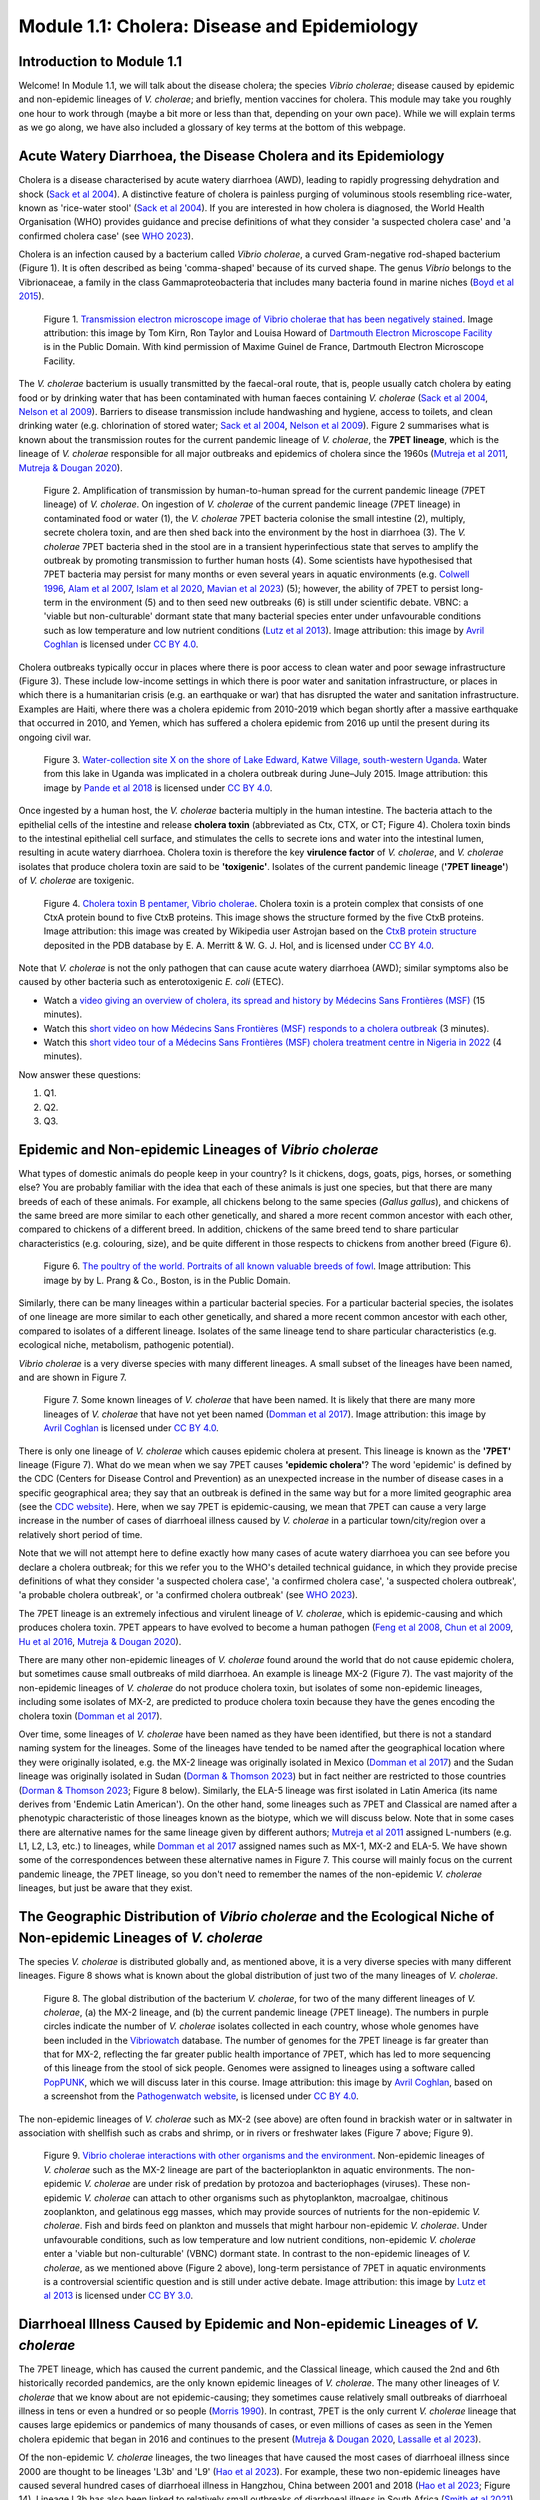 Module 1.1: Cholera: Disease and Epidemiology
=============================================

Introduction to Module 1.1
--------------------------

Welcome!
In Module 1.1, we will talk about the disease cholera; the species *Vibrio cholerae*; disease
caused by epidemic and non-epidemic lineages of *V. cholerae*; and briefly, mention vaccines for cholera.
This module may take you roughly one hour to work through (maybe a bit more or less than that, depending on your own pace).
While we will explain terms as we go along, we have also included a glossary of key terms at the bottom of this webpage. 

Acute Watery Diarrhoea, the Disease Cholera and its Epidemiology
----------------------------------------------------------------

Cholera is a disease characterised by acute watery diarrhoea (AWD), leading to rapidly progressing dehydration and shock (`Sack et al 2004`_).
A distinctive feature of cholera is painless purging of voluminous stools resembling rice-water, known as 'rice-water stool' (`Sack et al 2004`_).
If you are interested in how cholera is diagnosed, the World Health Organisation (WHO) provides guidance and 
precise definitions of what they consider 'a suspected cholera case' and 'a confirmed cholera case' (see `WHO 2023`_).

.. _Sack et al 2004: https://pubmed.ncbi.nlm.nih.gov/14738797/

.. _WHO 2023: https://www.gtfcc.org/wp-content/uploads/2023/02/gtfcc-public-health-surveillance-for-cholera-interim-guidance.pdf

Cholera is an infection caused by a bacterium called *Vibrio cholerae*, a curved Gram-negative rod-shaped bacterium (Figure 1).
It is often described as being 'comma-shaped' because of its curved shape.
The genus *Vibrio* belongs to the Vibrionaceae, a family in the class Gammaproteobacteria that includes many bacteria 
found in marine niches (`Boyd et al 2015`_).

.. _Boyd et al 2015: https://pubmed.ncbi.nlm.nih.gov/26542048/

.. figure:: Vibrio_cholerae.jpg
  :width: 350

  Figure 1. `Transmission electron microscope image of Vibrio cholerae that has been negatively stained`_. Image attribution: this image by Tom Kirn, Ron Taylor and Louisa Howard of `Dartmouth Electron Microscope Facility`_ is in the Public Domain. With kind permission of Maxime Guinel de France, Dartmouth Electron Microscope Facility.

.. _Transmission electron microscope image of Vibrio cholerae that has been negatively stained: https://en.wikipedia.org/wiki/Vibrio_cholerae#/media/File:Vibrio_cholerae.jpg

.. _Dartmouth Electron Microscope Facility: https://www.dartmouth.edu/emlab/

The *V. cholerae* bacterium is usually transmitted by the faecal-oral route, that is, 
people usually catch cholera by eating food or by drinking water that has been contaminated
with human faeces containing *V. cholerae* (`Sack et al 2004`_, `Nelson et al 2009`_). Barriers to disease transmission include
handwashing and hygiene, access to toilets, and clean drinking water (e.g. chlorination of stored water; `Sack et al 2004`_, `Nelson et al 2009`_). 
Figure 2 summarises what is known about the transmission routes for the current pandemic lineage of *V. cholerae*, the **7PET
lineage**, which is the lineage of *V. cholerae* responsible for all major outbreaks and epidemics of cholera since the 1960s (`Mutreja et al 2011`_, `Mutreja & Dougan 2020`_). 

.. _Sack et al 2004: https://pubmed.ncbi.nlm.nih.gov/14738797/

.. _Mutreja et al 2011: https://pubmed.ncbi.nlm.nih.gov/21866102/

.. _Mutreja & Dougan 2020: https://pubmed.ncbi.nlm.nih.gov/31345641/

.. _Nelson et al 2009: https://pubmed.ncbi.nlm.nih.gov/19756008/

.. figure:: 7PET_LifeCycle.png
  :width: 1350

  Figure 2. Amplification of transmission by human-to-human spread for the current pandemic lineage (7PET lineage) of *V. cholerae*. On ingestion of *V. cholerae* of the current pandemic lineage (7PET lineage) in contaminated food or water (1), the *V. cholerae* 7PET bacteria colonise the small intestine (2), multiply, secrete cholera toxin, and are then shed back into the environment by the host in diarrhoea (3). The *V. cholerae* 7PET bacteria shed in the stool are in a transient hyperinfectious state that serves to amplify the outbreak by promoting transmission to further human hosts (4). Some scientists have hypothesised that 7PET bacteria may persist for many months or even several years in aquatic environments (e.g. `Colwell 1996`_, `Alam et al 2007`_, `Islam et al 2020`_, `Mavian et al 2023`_) (5); however, the ability of 7PET to persist long-term in the environment (5) and to then seed new outbreaks (6) is still under scientific debate. VBNC: a 'viable but non-culturable' dormant state that many bacterial species enter under unfavourable conditions such as low temperature and low nutrient conditions (`Lutz et al 2013`_). Image attribution: this image by `Avril Coghlan`_ is licensed under `CC BY 4.0`_.

.. _Nelson et al 2009: https://pubmed.ncbi.nlm.nih.gov/19756008/

.. _Mavian et al 2023: https://pubmed.ncbi.nlm.nih.gov/37735743/

.. _Islam et al 2020: https://pubmed.ncbi.nlm.nih.gov/31285087/

.. _CC BY 4.0: https://creativecommons.org/licenses/by/4.0/

.. _Lutz et al 2013: https://pubmed.ncbi.nlm.nih.gov/24379807/

.. _Alam et al 2007: https://pubmed.ncbi.nlm.nih.gov/17968017/

.. _Colwell 1996: https://pubmed.ncbi.nlm.nih.gov/8953025/

.. _Avril Coghlan: https://www.linkedin.com/in/avril-coghlan-4409545/?originalSubdomain=uk

Cholera outbreaks typically occur in places where there is poor access
to clean water and poor sewage infrastructure (Figure 3). These include low-income settings in which there is poor water and sanitation infrastructure, 
or places in which there is a humanitarian crisis (e.g. an earthquake or war) that has disrupted the water and sanitation infrastructure.
Examples are Haiti, where there was a cholera epidemic from 2010-2019 which began shortly after a massive earthquake that occurred in 2010, 
and Yemen, which has suffered a cholera epidemic from 2016 up until the present during its ongoing civil war. 

.. figure:: ContaminatedWater.png
  :width: 350

  Figure 3. `Water-collection site X on the shore of Lake Edward, Katwe Village, south-western Uganda`_. Water from this lake in Uganda was implicated in a cholera outbreak during June–July 2015. Image attribution: this image by `Pande et al 2018`_ is licensed under `CC BY 4.0`_.

.. _Water-collection site X on the shore of Lake Edward, Katwe Village, south-western Uganda: https://journals.plos.org/plosone/article/figure?id=10.1371/journal.pone.0198431.g003

.. _Pande et al 2018: https://pubmed.ncbi.nlm.nih.gov/29949592/

.. _CC BY 4.0: https://creativecommons.org/licenses/by/4.0/

Once ingested by a human host, the *V. cholerae* bacteria multiply in the human intestine. The
bacteria attach to the epithelial cells of the intestine and release **cholera toxin** (abbreviated as Ctx, CTX, or CT; Figure 4). Cholera toxin 
binds to the intestinal epithelial cell surface, and stimulates the cells to secrete ions and water into
the intestinal lumen, resulting in acute watery diarrhoea. Cholera toxin is therefore the key **virulence factor** 
of *V. cholerae*, and *V. cholerae* isolates that produce cholera toxin are said to be **'toxigenic'**.
Isolates of the current pandemic lineage (**'7PET lineage'**) of *V. cholerae* are toxigenic.

.. figure:: CholeraToxin.jpg
  :width: 450

  Figure 4. `Cholera toxin B pentamer, Vibrio cholerae`_. Cholera toxin is a protein complex that consists of one CtxA protein bound to five CtxB proteins. This image shows the structure formed by the five CtxB proteins. Image attribution: this image was created by Wikipedia user Astrojan based on the `CtxB protein structure`_ deposited in the PDB database by E. A. Merritt & W. G. J. Hol, and is licensed under `CC BY 4.0`_.

.. _Cholera toxin B pentamer, Vibrio cholerae: https://en.wikipedia.org/wiki/File:1chq.jpg

.. _CtxB protein structure: https://www.rcsb.org/structure/1chq

.. __CC BY 4.0: https://creativecommons.org/licenses/by/4.0/

Note that *V. cholerae* is not the only pathogen that can cause acute watery diarrhoea (AWD); similar symptoms also be caused by other bacteria
such as enterotoxigenic *E. coli* (ETEC). 

.. image:: Activity.png
  :width: 1050

* Watch a `video giving an overview of cholera, its spread and history by Médecins Sans Frontières (MSF)`_ (15 minutes).
* Watch this `short video on how Médecins Sans Frontières (MSF) responds to a cholera outbreak`_ (3 minutes).
* Watch this `short video tour of a Médecins Sans Frontières (MSF) cholera treatment centre in Nigeria in 2022`_ (4 minutes).

.. _video giving an overview of cholera, its spread and history by Médecins Sans Frontières (MSF): https://www.youtube.com/watch?v=TzPXP1_eUzw

.. _short video on how Médecins Sans Frontières (MSF) responds to a cholera outbreak: https://www.youtube.com/watch?v=VNbU98fetGo

.. _short video tour of a Médecins Sans Frontières (MSF)  cholera treatment centre in Nigeria in 2022: https://www.youtube.com/watch?v=Gwc1lP_7riI

Now answer these questions:

#. Q1.
#. Q2.
#. Q3.

Epidemic and Non-epidemic Lineages of *Vibrio cholerae* 
-------------------------------------------------------

What types of domestic animals do people keep in your country? Is it chickens, dogs, goats, pigs, horses, or something else?
You are probably familiar with the idea that each of these animals is just one species, but that there are many breeds of each of these animals.
For example, all chickens belong to the same species (*Gallus gallus*), and chickens of the same breed are more similar to each other genetically, and shared
a more recent common ancestor with each other, compared to chickens of a different breed. In addition, chickens of the same breed tend to share
particular characteristics (e.g. colouring, size), and be quite different in those respects to chickens from another breed (Figure 6).

.. figure:: Poultry_of_the_world.jpg
  :width: 500

  Figure 6. `The poultry of the world. Portraits of all known valuable breeds of fowl`_. Image attribution: This image by by L. Prang & Co., Boston, is in the Public Domain. 

.. _The poultry of the world. Portraits of all known valuable breeds of fowl: https://commons.wikimedia.org/wiki/File:Poultry_of_the_world.jpg

Similarly, there can be many lineages within a particular bacterial species.
For a particular bacterial species, the isolates of one lineage are more similar to each other genetically, and shared
a more recent common ancestor with each other, compared to isolates of a different lineage. Isolates of the same lineage
tend to share particular characteristics (e.g. ecological niche, metabolism, pathogenic potential). 

*Vibrio cholerae* is a very diverse species with many different lineages. A small subset of the lineages have
been named, and are shown in Figure 7. 

.. figure:: LineagesCartoon.png
  :width: 550

  Figure 7. Some known lineages of *V. cholerae* that have been named. It is likely that there are many more lineages of *V. cholerae* that have not yet been named (`Domman et al 2017`_). Image attribution: this image by `Avril Coghlan`_ is licensed under `CC BY 4.0`_.

.. _CC BY 4.0: https://creativecommons.org/licenses/by/4.0/

.. _Avril Coghlan: https://www.linkedin.com/in/avril-coghlan-4409545/?originalSubdomain=uk

.. _Domman et al 2017: https://pubmed.ncbi.nlm.nih.gov/29123068/

There is only one lineage of *V. cholerae* which causes epidemic cholera at present.
This lineage is known as the **'7PET'** lineage (Figure 7). What do we mean when we say 7PET causes **'epidemic cholera'**?
The word 'epidemic' is defined by the CDC (Centers for Disease Control and Prevention) as an unexpected increase in the number of disease cases in a specific geographical area;
they say that an outbreak is defined in the same way but for a more limited geographic area (see the `CDC website`_).
Here, when we say 7PET is epidemic-causing, we mean that 7PET can cause a very large increase in the number
of cases of diarrhoeal illness caused by *V. cholerae* in a particular town/city/region over a relatively short period of time. 

.. _CDC website: https://archive.cdc.gov/www_cdc_gov/csels/dsepd/ss1978/lesson1/section11.html

Note that we will not attempt here to define exactly how many cases of acute watery diarrhoea you can see
before you declare a cholera outbreak; for this we refer you to the WHO's detailed technical guidance,
in which they provide precise definitions of what they consider 'a suspected cholera case', 'a confirmed cholera case',
'a suspected cholera outbreak', 'a probable cholera outbreak', or 'a confirmed cholera outbreak' (see `WHO 2023`_).

.. _WHO 2023: https://www.gtfcc.org/wp-content/uploads/2023/02/gtfcc-public-health-surveillance-for-cholera-interim-guidance.pdf

The 7PET lineage is an extremely infectious and virulent lineage of *V. cholerae*, which is epidemic-causing and which produces
cholera toxin. 7PET appears to have evolved to become a 
human pathogen (`Feng et al 2008`_, `Chun et al 2009`_, `Hu et al 2016`_, `Mutreja & Dougan 2020`_).

.. _Chun et al 2009: https://pubmed.ncbi.nlm.nih.gov/19720995/

.. _Feng et al 2008: https://pubmed.ncbi.nlm.nih.gov/19115014/

.. _Hu et al 2016: https://pubmed.ncbi.nlm.nih.gov/27849586/

.. _Mutreja & Dougan 2020: https://pubmed.ncbi.nlm.nih.gov/31345641/

There are many other non-epidemic lineages of *V. cholerae* found around the world that do not cause epidemic
cholera, but sometimes cause small outbreaks of mild diarrhoea. An example is lineage MX-2 (Figure 7). 
The vast majority of the non-epidemic lineages of *V. cholerae* do not produce cholera toxin, but isolates of some
non-epidemic lineages, including some isolates of MX-2, are predicted to produce cholera toxin because they 
have the genes encoding the cholera toxin (`Domman et al 2017`_).

Over time, some lineages of *V. cholerae* have been named as they have been identified, but there is not a
standard naming system for the lineages. Some of the lineages have tended to be named after the geographical
location where they were originally isolated, e.g. the MX-2 lineage was originally isolated in Mexico (`Domman et al 2017`_) and the Sudan
lineage was originally isolated in Sudan (`Dorman & Thomson 2023`_) but in fact neither are restricted to those countries (`Dorman & Thomson 2023`_; Figure 8 below).
Similarly, the ELA-5 lineage was first isolated in Latin America (its name derives from 'Endemic Latin American'). On the other hand, some lineages such
as 7PET and Classical are named after a phenotypic characteristic of those lineages known as the biotype, which we will discuss below.
Note that in some cases there are alternative names for the same lineage given by different authors; `Mutreja et al 2011`_ assigned
L-numbers (e.g. L1, L2, L3, etc.) to lineages, while `Domman et al 2017`_ assigned names such as MX-1, MX-2 and ELA-5. We have
shown some of the correspondences between these alternative names in Figure 7. 
This course will mainly focus on the current pandemic lineage, the 7PET lineage, so you don't need to remember the names of
the non-epidemic *V. cholerae* lineages, but just be aware that they exist. 

.. _Dorman & Thomson 2023: https://pubmed.ncbi.nlm.nih.gov/37043377/

.. _Domman et al 2017: https://pubmed.ncbi.nlm.nih.gov/29123068/

.. _Mutreja et al 2011: https://pubmed.ncbi.nlm.nih.gov/21866102/

The Geographic Distribution of *Vibrio cholerae* and the Ecological Niche of Non-epidemic Lineages of *V. cholerae*
-------------------------------------------------------------------------------------------------------------------

The species *V. cholerae* is distributed globally and, as mentioned above, it is a very diverse species with many different lineages. Figure 8 shows what is known about the global distribution of just two of the many lineages of *V. cholerae*.

.. figure:: LineageDistributions.png
  :width: 1050

  Figure 8. The global distribution of the bacterium *V. cholerae*, for two of the many different lineages of *V. cholerae*, (a) the MX-2 lineage, and (b) the current pandemic lineage (7PET lineage). The numbers in purple circles indicate the number of *V. cholerae* isolates collected in each country, whose whole genomes have been included in the `Vibriowatch`_ database. The number of genomes for the 7PET lineage is far greater than that for MX-2, reflecting the far greater public health importance of 7PET, which has led to more sequencing of this lineage from the stool of sick people. Genomes were assigned to lineages using a software called `PopPUNK`_, which we will discuss later in this course. Image attribution: this image by `Avril Coghlan`_, based on a screenshot from the `Pathogenwatch website`_, is licensed under `CC BY 4.0`_.

.. _Pathogenwatch website: https://pathogen.watch/

.. _Vibriowatch: https://vibriowatch.readthedocs.io

.. _PopPUNK: https://pubmed.ncbi.nlm.nih.gov/30679308/

.. _CC BY 4.0: https://creativecommons.org/licenses/by/4.0/

.. _Avril Coghlan: https://www.linkedin.com/in/avril-coghlan-4409545/?originalSubdomain=uk

The non-epidemic lineages of *V. cholerae* such as MX-2 (see above) are often found in brackish water or in saltwater in association with shellfish 
such as crabs and shrimp, or in rivers or freshwater lakes (Figure 7 above; Figure 9). 

.. _Domman et al 2017: https://pubmed.ncbi.nlm.nih.gov/29123068/

.. figure:: VibrioCholeraeInSea.jpg
  :width: 750

  Figure 9. `Vibrio cholerae interactions with other organisms and the environment`_. Non-epidemic lineages of *V. cholerae* such as the MX-2 lineage are part of the bacterioplankton in aquatic environments. The non-epidemic *V. cholerae* are under risk of predation by protozoa and bacteriophages (viruses). These non-epidemic *V. cholerae* can attach to other organisms such as phytoplankton, macroalgae, chitinous zooplankton, and gelatinous egg masses, which may provide sources of nutrients for the non-epidemic *V. cholerae*. Fish and birds feed on plankton and mussels that might harbour non-epidemic *V. cholerae*. Under unfavourable conditions, such as low temperature and low nutrient conditions, non-epidemic *V. cholerae* enter a 'viable but non-culturable' (VBNC) dormant state. In contrast to the non-epidemic lineages of *V. cholerae*, as we mentioned above (Figure 2 above), long-term persistance of 7PET in aquatic environments is a controversial scientific question and is still under active debate. Image attribution: this image by `Lutz et al 2013`_ is licensed under `CC BY 3.0`_.

.. _Vibrio cholerae interactions with other organisms and the environment: https://www.frontiersin.org/journals/microbiology/articles/10.3389/fmicb.2013.00375/full

.. _Lutz et al 2013: https://pubmed.ncbi.nlm.nih.gov/24379807/

.. _CC BY 3.0: https://creativecommons.org/licenses/by/3.0/

Diarrhoeal Illness Caused by Epidemic and Non-epidemic Lineages of *V. cholerae*
--------------------------------------------------------------------------------

The 7PET lineage, which has caused the current pandemic, and the Classical lineage, which caused the 2nd and 6th historically
recorded pandemics, are the only known epidemic lineages of *V. cholerae*. The many other
lineages of *V. cholerae* that we know about are not epidemic-causing; they sometimes cause relatively small outbreaks of diarrhoeal illness in
tens or even a hundred or so people (`Morris 1990`_). In contrast, 7PET is the only current *V. cholerae* lineage
that causes large epidemics or pandemics of many thousands of cases, or even millions of 
cases as seen in the Yemen cholera epidemic that began in 2016 and continues to the present (`Mutreja & Dougan 2020`_, `Lassalle et al 2023`_). 

.. _Mutreja & Dougan 2020: https://pubmed.ncbi.nlm.nih.gov/31345641/

.. _Morris 1990: https://pubmed.ncbi.nlm.nih.gov/2286218/

.. _Lassalle et al 2023: https://pubmed.ncbi.nlm.nih.gov/37770747/

Of the non-epidemic *V. cholerae* lineages, the two lineages that have caused the most cases of diarrhoeal illness
since 2000 are thought to be lineages 'L3b' and 'L9' (`Hao et al 2023`_). For example, these two non-epidemic lineages
have caused several hundred cases of diarrhoeal illness in Hangzhou, China between 2001 and 2018 (`Hao et al 2023`_; Figure 14).
Lineage L3b has also been linked to relatively small outbreaks of diarrhoeal illness in South Africa (`Smith et al 2021`_).

.. _Hao et al 2023: https://pubmed.ncbi.nlm.nih.gov/37146742/

.. _Smith et al 2021: https://pubmed.ncbi.nlm.nih.gov/34670657/

.. figure:: L3b_Hangzhou.jpg
  :width: 750

  Figure 14. `The distribution of Vibrio cholerae isolates in different lineages in Hangzhou, China from 2000 to 2018`_. (a) Cases of diarrhoeal illness per year caused by the L3b and L9 lineages of *V. cholerae* in Hangzhou, China, between 2000 and 2018. The grey lines represent the total number of diarrhoeal cases caused by L3b and L9 together, the blue lines represent the number of cases caused by L3b, and the orange lines the number of cases caused by L9. (b) The number of *V. cholerae* isolates in Hangzhou, China belonging to the L3b, L9 and some other lineages, in each year from 2000 to 2018. The sizes of circles indicate the number of isolates belonging to each lineage, in each year. Image attribution: this image by `Hao et al 2023`_ is licensed under `CC BY-NC-ND 4.0`_.

.. _CC BY-NC-ND 4.0: https://creativecommons.org/licenses/by-nc-nd/4.0/

.. _Hao et al 2023: https://pubmed.ncbi.nlm.nih.gov/37146742/

.. _The distribution of Vibrio cholerae isolates in different lineages in Hangzhou, China from 2000 to 2018: https://www.sciencedirect.com/science/article/pii/S1567134823000394?via%3Dihub

Note that L3b and L9 are alternative names for the lineages labelled MX-2 and ELA-3, respectively, in the tree in Figure 12 above
(strictly speaking, MX-2 is a part of L3b and ELA-3 is a part of L9). Don't worry about remembering the names of these non-epidemic
lineages; the key point here is that non-epidemic lineages of *V. cholerae* exist, but are of relatively minor public health importance
compared to 7PET. 

Indeed, compared to cholera outbreaks/epidemics caused by 7PET, outbreaks of L3b/L9 and other non-epidemic
*V. cholerae* lineages are far smaller and in general cause relatively milder diarrhoeal illness (`Morris 1990`_, `Morris 2003`_).
In contrast, the cholera epidemic in Yemen that began in 2016 (and is still continuing) caused
approximately 2.5 million suspected cholera cases and appproximately 4000 deaths from 2016-2020 (`Ng et al 2020`_, `WHO 2020`_; Figure 15).

.. _Morris 1990: https://pubmed.ncbi.nlm.nih.gov/2286218/

.. _Morris 2003: https://pubmed.ncbi.nlm.nih.gov/12856219/

.. _WHO 2020: https://applications.emro.who.int/docs/WHOEMCSR314E-eng.pdf

.. _Ng et al 2020: https://pubmed.ncbi.nlm.nih.gov/32752599/

.. figure:: YemenCholera2.png
  :width: 800

  Figure 15. `Total number of suspected cholera cases in Yemen and associated case-fatality rate (CFR) from 2009 to 2019`_. Whole-genome sequencing of isolates from the Yemen epidemic has revealed that the majority (92%) of clinical isolates in Yemen belonged to the 7PET lineage (`Lassalle et al 2023`_). Image attribution: this image by `Ng et al 2020`_ is licensed under `CC BY-NC 4.0`_.

.. _Total number of suspected cholera cases in Yemen and associated case-fatality rate (CFR) from 2009 to 2019: https://www.jpmph.org/journal/view.php?doi=10.3961/jpmph.20.154

.. _Ng et al 2020: https://pubmed.ncbi.nlm.nih.gov/32752599/

.. _CC BY-NC 4.0: https://creativecommons.org/licenses/by-nc/4.0/

.. _Lassalle et al 2023: https://pubmed.ncbi.nlm.nih.gov/37770747/

Due to its high virulence (ability to cause acute watery diarrhoea) and epidemic-causing potential, the 7PET lineage is of major public health concern,
while the other non-epidemic lineages of *V. cholerae* are in comparison currently only of relatively minor public health concern.
Therefore our focus in this course will be primarily on 7PET, and not the non-epidemic lineages of *V. cholerae*. 
However, some epidemiologists are monitoring these other non-epidemic lineages, in case at some point in future they 
do evolve to be become far more infectious and/or far more virulent (e.g. `Hao et al 2023`_, `Smith et al 2021`_).

.. _Hao et al 2023: https://pubmed.ncbi.nlm.nih.gov/37146742/

.. _Smith et al 2021: https://pubmed.ncbi.nlm.nih.gov/34670657/

Cholera Vaccines
----------------

Need to add material here.

.. image:: Activity.png
  :width: 1050

* Watch this `interview in 2021 with Dr Firdausi Qadri, a leading cholera researcher who works in the International Centre for Diarrhoeal Disease and Research, Bangladesh (ICDDR,B)`_  (24 minutes). 

.. _interview in 2021 with Dr Firdausi Qadri, a leading cholera researcher who works in the International Centre for Diarrhoeal Disease and Research, Bangladesh (ICDDR,B): https://www.youtube.com/watch?v=AmuXQzZW58M

Brief Summary
-------------

The key take-home messages of this chapter are:

* Cholera, a disease characterised by acute watery diarrhoea, is caused by ingestion of *Vibrio cholerae*
* Cholera toxin is the most important virulence factor of *V. cholerae*; cholera toxin triggers acute watery diarrhoea
* *V. cholerae* is distributed globally, and is a very diverse species with many different lineages 
* At present there is only one lineage that causes pandemic/epidemic cholera: 7PET, an extremely infectious and virulent lineage
* The genome of a typical 7PET isolate has 4 million base-pairs (4 Mb) of DNA, and contains about 4000 genes
* Practically all 7PET isolates have the genes that encode cholera toxin (genes *ctxA* and *ctxB*)
* A 7PET outbreak requires a rapid and large public health response to halt/reduce it, e.g. WASH, treatment centres, vaccination
* Whole genome sequencing (WGS) can be used to determine whether a new outbreak of diarrhoeal illness is caused by 7PET 

Glossary of Key Terms for Module 1
----------------------------------

* **7PET**: the name of the current pandemic lineage of *Vibrio cholerae*. 7PET is the lineage of *V. cholerae* that has been responsible for all major outbreaks and epidemics of cholera since the 1960s. '7PET' is short for 'Seventh Pandemic El Tor' because 7PET has caused the 7th historically recorded cholera pandemic, and isolates of the 7PET lineage have the El Tor biotype (a laboratory phenotype). 
* **Biotype**: a subgroup of *V. cholerae* bacteria that display a particular phenotype upon a certain set of biochemical laboratory tests. The biotype phenotype has been used historically to predict whether isolates of the *V. cholerae* causing a particular outbreak belong to the epidemic-causing 7PET lineage.
* **Biotype variants**: biotypes which differ in a small number of the laboratory test results that are used to identify the El Tor biotype.
* **Cholera**: a disease characterised by acute watery diarrhoea, which is caused by ingestion of *Vibrio cholerae*.
* **Cholera case**: a patient diagnosed with cholera using standard criteria; see the `WHO 2023`_ guidance and definitions for what they consider 'a suspected cholera case' and 'a confirmed cholera case'.
* **Cholera-endemic area**: see 'endemic'.
* **Cholera toxin (Ctx, CTX, or CT)**: the most important virulence factor of *Vibrio cholerae*; cholera toxin triggers acute watery diarrhoea.
* **Clone**: a group of cells produced asexually from one ancestor, to which they are genetically identical (or nearly identical).
* **DNA (Deoxyribonucleic acid)**: the molecule that carries genetic information of an organism.
* **Endemic**: according to the `CDC website`_, an 'endemic' refers to the constant presence and/or usual prevalence of a disease or infectious agent in a population within a geographic area. The WHO defines a 'cholera-endemic area' as "an area where confirmed cholera cases were detected during the last 3 years with evidence of local transmission (meaning the cases are not imported from elsewhere)" (`WHO 2024`_, accessed 18th July 2024). 
* **Epidemic**: an unexpected increase in the number of disease cases in a specific geographical area (definition from the `CDC website`_). An epidemic is considered to occur of a larger geographic area than an outbreak. See the WHO's detailed technical guidance (`WHO 2023`_) for precise definitions of what they consider to be 'a suspected cholera case', 'a confirmed cholera case', 'a suspected cholera outbreak', 'a probable cholera outbreak', or 'a confirmed cholera outbreak'.
* **Epidemic-causing lineage of V. cholerae**: a *V. cholerae* lineage that can cause a very large increase in the number of cases of diarrhoeal illness caused by *V. cholerae* in a particular town/city/region over a relatively short period of time. The 7PET lineage is the only epidemic-causing lineage of *V. cholerae* at present.
* **Gene**: a segment of the DNA of an organism, typically hundreds or thousands of base-pairs in length. A very common type of gene is a protein-coding gene, which is a stretch of
DNA which encodes (specifies the production of) a particular protein. 
* **Genome**: all the genetic material present in a cell or organism.
* **Isolate**: an organism collected from a specific sample material e.g. from a stool sample or from river water. 
* **Lineage**: a group of organisms belonging to the same bacterial species, and that are genetically more closely related to each other than other members of the same species. There can be many lineages within a particular bacterial species. Different lineages of a bacterial species may have different biological characteristics, such as the ability to cause more severe disease. (Adapted from a definition by the `National Cancer Institute`_.)
* **Metadata**: non-genetic data that has been collected for bacterial isolates, such as the exact location or date of collection of the isolates.
* **Mutation**: a change in the genetic material of an organism, caused by a change its DNA (e.g. the change of single base-pair in its DNA).
* **O-antigen**: a component of the surface lipopolysaccharide (LPS) of Gram-negative bacteria such as *V. cholerae*. 
* **Outbreak**: an unexpected increase in the number of disease cases in a specific geographical area (definition from the `CDC website`_). An outbreak is considered to occur of a smaller geographic area than an epidemic.  See the WHO's detailed technical guidance (`WHO 2023`_) for precise definitions of what they consider to be 'a suspected cholera case', 'a confirmed cholera case', 'a suspected cholera outbreak', 'a probable cholera outbreak', or 'a confirmed cholera outbreak'.
* **Pandemic**: an epidemic that has spread over several countries and usually affects many people (definition from the `CDC website`_).
* **Pandemic lineage**: a lineage of a bacterial species that is causing or caused a pandemic of a disease.
* **Phylogenetic tree**: a diagram that depicts the evolutionary relationships between particular organisms, and how they descended from a common ancestor.
* **Serogroup**: a subgroup of *V. cholerae* bacteria that share the same distinctive surface structure in their O-antigen, and so have the same laboratory phenotype when exposed to host antibodies specific for that particular type of O-antigen.
* **Strain**: see 'lineage'. Also used to refer to a single bacterial isolate that has been cultured over time in a laboratory.
* **Toxigenic V. cholerae**: *V. cholerae* that produces the cholera toxin. Isolates of the 7PET lineage are toxigenic, but a small fraction of isolates of some other lineages of *V. cholerae* are also toxigenic.
* **Variant biotype**: See 'biotype variants'.
* **Viable but Non-Culturable (VBNC)**: a dormant state that many bacterial species enter under unfavourable conditions such as low temperature and low nutrient conditions.
* **Vibrio cholerae (V. cholerae)**: a curved Gram-negative rod-shaped bacterium that causes the disease cholera.
* **Virulence factor**: a protein (or protein complex) that helps a bacterium to colonise a host at the cellular level.
* **Whole genome sequencing (WGS)**: the process of determining the DNA sequence of an organism's whole genome.

.. _National Cancer Institute: https://www.cancer.gov/publications/dictionaries/cancer-terms/def/organism-strain

.. _CDC website: https://archive.cdc.gov/www_cdc_gov/csels/dsepd/ss1978/lesson1/section11.html

.. _WHO 2023: https://www.gtfcc.org/wp-content/uploads/2023/02/gtfcc-public-health-surveillance-for-cholera-interim-guidance.pdf

.. _WHO 2024: https://www.who.int/news-room/fact-sheets/detail/cholera

Contact
-------

I will be grateful if you will send me (Avril Coghlan) corrections or suggestions for improvements to my email address alc@sanger.ac.uk

Acknowledgements
----------------

Contributors to this course: Avril Coghlan, Matt Dorman, Ismail Bashir, Anne Bishop, Jolynne Mokaya, Nisha Singh, Nick Thomson. 


